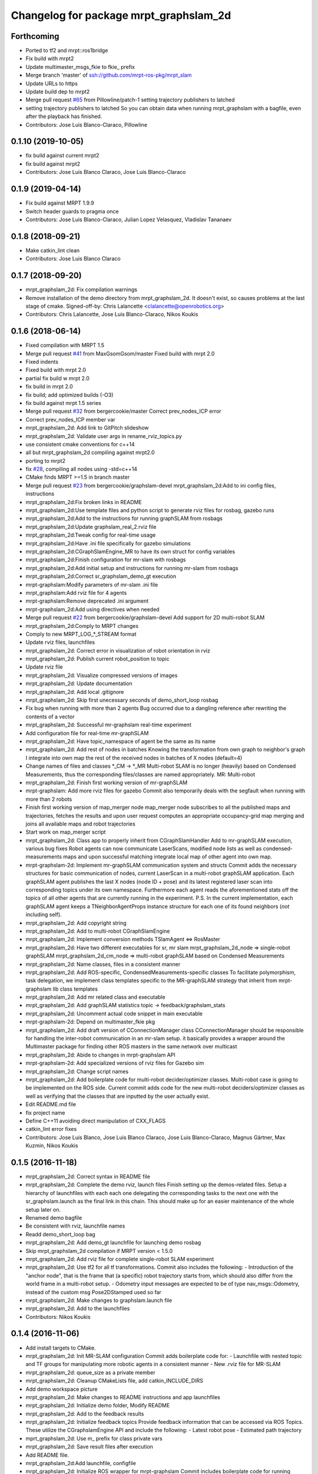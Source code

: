 ^^^^^^^^^^^^^^^^^^^^^^^^^^^^^^^^^^^^^^^
Changelog for package mrpt_graphslam_2d
^^^^^^^^^^^^^^^^^^^^^^^^^^^^^^^^^^^^^^^

Forthcoming
-----------
* Ported to tf2 and mrpt::ros1bridge
* Fix build with mrpt2
* Update multimaster_msgs_fkie to fkie\_ prefix
* Merge branch 'master' of ssh://github.com/mrpt-ros-pkg/mrpt_slam
* Update URLs to https
* Update build dep to mrpt2
* Merge pull request `#65 <https://github.com/mrpt-ros-pkg/mrpt_slam/issues/65>`_ from Pillowline/patch-1
  setting trajectory publishers to latched
* setting trajectory publishers to latched
  So you can obtain data when running mrpt_graphslam with a bagfile, even after the playback has finished.
* Contributors: Jose Luis Blanco-Claraco, Pillowline

0.1.10 (2019-10-05)
-------------------
* fix build against current mrpt2
* fix build against mrpt2
* Contributors: Jose Luis Blanco Claraco, Jose Luis Blanco-Claraco

0.1.9 (2019-04-14)
------------------
* Fix build against MRPT 1.9.9
* Switch header guards to pragma once
* Contributors: Jose Luis Blanco-Claraco, Julian Lopez Velasquez, Vladislav Tananaev

0.1.8 (2018-09-21)
------------------
* Make catkin_lint clean
* Contributors: Jose Luis Blanco Claraco

0.1.7 (2018-09-20)
------------------
* mrpt_graphslam_2d: Fix compilation warnings
* Remove installation of the demo directory from mrpt_graphslam_2d.
  It doesn't exist, so causes problems at the last stage of cmake.
  Signed-off-by: Chris Lalancette <clalancette@openrobotics.org>
* Contributors: Chris Lalancette, Jose Luis Blanco-Claraco, Nikos Koukis

0.1.6 (2018-06-14)
------------------
* Fixed compilation with MRPT 1.5
* Merge pull request `#41 <https://github.com/mrpt-ros-pkg/mrpt_slam/issues/41>`_ from MaxGsomGsom/master
  Fixed build with mrpt 2.0
* Fixed indents
* Fixed build with mrpt 2.0
* partial fix build w mrpt 2.0
* fix build in mrpt 2.0
* fix build; add optimized builds (-O3)
* fix build against mrpt 1.5 series
* Merge pull request `#32 <https://github.com/mrpt-ros-pkg/mrpt_slam/issues/32>`_ from bergercookie/master
  Correct prev_nodes_ICP error
* Correct prev_nodes_ICP member var
* mrpt_graphslam_2d: Add link to GitPitch slideshow
* mrpt_graphslam_2d: Validate user args in rename_rviz_topics.py
* use consistent cmake conventions for c++14
* all but mrpt_graphslam_2d compiling against mrpt2.0
* porting to mrpt2
* fix `#28 <https://github.com/mrpt-ros-pkg/mrpt_slam/issues/28>`_, compiling all nodes using -std=c++14
* CMake finds MRPT >=1.5 in branch master
* Merge pull request `#23 <https://github.com/mrpt-ros-pkg/mrpt_slam/issues/23>`_ from bergercookie/graphslam-devel
  mrpt_graphslam_2d:Add to ini config files, instructions
* mrpt_graphslam_2d:Fix broken links in README
* mrpt_graphslam_2d:Use template files and python script to generate rviz files for rosbag, gazebo runs
* mrpt_graphslam_2d:Add to the instructions for running graphSLAM from rosbags
* mrpt_graphslam_2d:Update graphslam_real_2.rviz file
* mrpt_graphslam_2d:Tweak config for real-time usage
* mrpt_graphslam_2d:Have .ini file specifically for gazebo simulations
* mrpt_graphslam_2d:CGraphSlamEngine_MR to have its own struct for config variables
* mrpt_graphslam_2d:Finish configuration for mr-slam with rosbags
* mrpt_graphslam_2d:Add initial setup and instructions for running mr-slam from rosbags
* mrpt_graphslam_2d:Correct sr_graphslam_demo_gt execution
* mrpt-graphslam:Modify parameters of mr-slam .ini file
* mrpt_graphslam:Add rviz file for 4 agents
* mrpt-graphslam:Remove deprecated .ini argument
* mrpt-graphslam_2d:Add using directives when needed
* Merge pull request `#22 <https://github.com/mrpt-ros-pkg/mrpt_slam/issues/22>`_ from bergercookie/graphslam-devel
  Add support for 2D multi-robot SLAM
* mrpt_graphslam_2d:Comply to MRPT changes
* Comply to new MRPT_LOG\_*_STREAM format
* Update rviz files, launchfiles
* mrpt_graphslam_2d: Correct error in visualization of robot orientation in rviz
* mrpt_graphslam_2d: Publish current robot_position to topic
* Update rviz file
* mrpt_graphslam_2d: Visualize compressed versions of images
* mrpt_graphslam_2d: Update documentation
* mrpt_graphslam_2d: Add local .gitignore
* mrpt_graphslam_2d: Skip first unecessary seconds of demo_short_loop rosbag
* Fix bug when running with more than 2 agents
  Bug occurred due to a dangling reference after rewriting the contents of a
  vector
* mrpt_graphslam_2d: Successful mr-graphslam real-time experiment
* Add configuration file for real-time mr-graphSLAM
* mrpt_graphslam_2d: Have topic_namespace of agent be the same as its name
* mrpt_graphslam_2d: Add rest of nodes in batches
  Knowing the transformation from own graph to neighbor's graph I
  integrate into own map the rest of the received nodes in batches of X
  nodes (default=4)
* Change names of files and classes *_CM -> *_MR
  Multi-robot SLAM is no longer (heavily) based on Condensed Measurements,
  thus the corresponding files/classes are named appropriately.
  MR: Multi-robot
* mrpt_graphslam_2d: Finish first working version of mr-graphSLAM
* mrpt-graphslam: Add more rviz files for gazebo
  Commit also temporarily deals with the segfault when running with more
  than 2 robots
* Finish first working version of map_merger node
  map_merger node subscribes to all the published maps and trajectories,
  fetches the results and upon user request computes an appropriate
  occupancy-grid map merging and joins all available maps and robot
  trajectories
* Start work on map_merger script
* mrpt_graphslam_2d: Class app to properly inherit from CGraphSlamHandler
  Add to mr-graphSLAM execution, various bug fixes
  Robot agents can now communicate LaserScans, modified node lists as well
  as condensed-measurements maps and upon successful matching integrate
  local map of other agent into own map.
* mrpt-graphslam-2d: Implement mr-graphSLAM communication system and structs
  Commit adds the necessary structures for basic communication of nodes,
  current LaserScan in a multi-robot graphSLAM application.
  Each graphSLAM agent publishes the last X nodes (node ID + pose) and its
  latest registered laser scan into corresponding topics under its own
  namespace. Furthermore each agent reads the aforementioned stats off the
  topics of all other agents that are currently running in the experiment.
  P.S. In the current implementation, each graphSLAM agent keeps a
  TNeighborAgentProps instance structure for each one of its found neighbors
  (*not* including self).
* mrpt_graphslam_2d: Add copyright string
* mrpt_graphslam_2d: Add to multi-robot CGraphSlamEngine
* mrpt_graphslam_2d: Implement conversion methods TSlamAgent <=> RosMaster
* mrpt_graphslam_2d: Have two different executables for sr, mr slam
  mrpt_graphslam_2d_node => single-robot graphSLAM
  mrpt_graphslam_2d_cm_node => multi-robot graphSLAM based on Condensed Measurements
* mrpt_graphslam_2d: Name classes, files in a consistent manner
* mrpt_graphslam_2d: Add ROS-specific, CondensedMeasurements-specific classes
  To facilitate polymorphism, task delegation, we implement class
  templates specific to the MR-graphSLAM strategy that inherit from
  mrpt-graphslam lib class templates
* mrpt_graphslam_2d: Add mr related class and executable
* mrpt_graphslam_2d: Add graphSLAM statistics topic -> feedback/graphslam_stats
* mrpt_graphslam_2d: Uncomment actual code snippet in main executable
* mrpt-graphslam-2d: Depend on multimaster_fkie pkg
* mrpt_graphslam_2d: Add draft version of CConnectionManager class
  CConnectionManager should be responsible for handling the inter-robot
  communication in an mr-slam setup. it basically provides a wrapper
  around the Multimaster package for finding other ROS masters in the same
  network over multicast
* mrpt_graphslam_2d: Abide to changes in mrpt-graphslam API
* mrpt-graphslam-2d: Add specialized versions of rviz files for Gazebo sim
* mrpt_graphslam_2d: Change script names
* mrpt_graphslam_2d: Add boilerplate code for multi-robot decider/optimizer classes.
  Multi-robot case is going to be implemented on the ROS side. Current
  commit adds code for the new multi-robot deciders/optimizer classes as
  well as verifying that the classes that are inputted by the user
  actually exist.
* Edit README.md file
* fix project name
* Define C++11 avoiding direct manipulation of CXX_FLAGS
* catkin_lint error fixes
* Contributors: Jose Luis Blanco, Jose Luis Blanco Claraco, Jose Luis Blanco-Claraco, Magnus Gärtner, Max Kuzmin, Nikos Koukis

0.1.5 (2016-11-18)
------------------
* mrpt_graphslam_2d: Correct syntax in README file
* mrpt_graphslam_2d: Complete the demo rviz, launch files
  Finish setting up the demos-related files.
  Setup a hierarchy of launchfiles with each each one delegating the
  corresponding tasks to the next one with the sr_graphslam.launch as the
  final link in this chain. This should make up for an easier maintenance
  of the whole setup later on.
* Renamed demo bagfile
* Be consistent with rviz, launchfile names
* Readd demo_short_loop bag
* mrpt_graphslam_2d: Add demo_gt launchfile for launching demo rosbag
* Skip mrpt_graphslam_2d compilation if MRPT version < 1.5.0
* mrpt_graphslam_2d: Add rviz file for complete single-robot SLAM experiment
* mrpt_graphslam_2d: Use tf2 for all tf transformations.
  Commit also includes the following:
  - Introduction of the "anchor node", that is the frame that (a specific)
  robot trajectory starts from, which should also differ from the world
  frame in a multi-robot setup.
  - Odometry input messages are expected to be of type nav_msgs::Odometry,
  instead of the custom msg Pose2DStamped used so far
* mrpt_graphslam_2d: Make changes to graphslam.launch file
* mrpt_graphslam_2d: Add to the launchfiles
* Contributors: Nikos Koukis

0.1.4 (2016-11-06)
------------------
* Add install targets to CMake.
* mrpt_graphslam_2d: Init MR-SLAM configuration
  Commit adds boilerplate code for:
  - Launchfile with nested topic and TF groups for manipulating more
  robotic agents in a consistent manner
  - New .rviz file for MR-SLAM
* mrpt_graphslam_2d: queue_size as a private member
* mrpt_graphslam_2d: Cleanup CMakeLists file, add catkin_INCLUDE_DIRS
* Add demo workspace picture
* mrpt_graphslam_2d: Make changes to README instructions and app launchfiles
* mrpt_graphslam_2d: Initialize demo folder, Modify README
* mrpt_graphslam_2d: Add to the feedback results
* mrpt_graphslam_2d: Initialize feedback topics
  Provide feedback information that can be accessed via ROS Topics. These
  utilize the CGraphslamEngine API and include the following:
  - Latest robot pose
  - Estimated path trajectory
* mprt_graphslam_2d: Use m\_ prefix for class private vars
* mrpt_graphslam_2d: Save result files after execution
* Add README file.
* mrpt_graphslam_2d:Add launchfile, configfile
* mrpt_graphslam_2d: Initialize ROS wrapper for mrpt-graphslam
  Commit includes boilerplate code for running graphSLAM using the
  mrpt-graphslam library.
  The following should be noted:
  - mrpt_graphslam_2d is heavily based on the native MRPT
  graphslam-engine_app application.
  - graphslam-engine_app command line arguments correspond to parameters
  in the /graphslam_engine namespace of the ROS parameter server and can
  be set either by an external launchfile or by dirctly by the user.
* Contributors: Logrus, Nikos Koukis

0.1.3 (2016-09-27)
------------------

0.1.2 (2016-09-24)
------------------

0.1.1 (2016-08-22)
------------------
